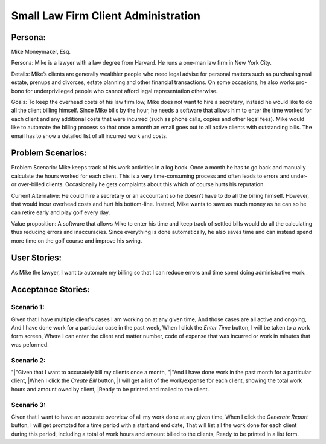 
*************************************
Small Law Firm Client Administration
*************************************

---------
Persona:
---------


Mike Moneymaker, Esq.

Persona: Mike is a lawyer with a law degree from Harvard. He runs a one-man law firm in New York City.

Details: Mike’s clients are generally wealthier people who need legal advise for personal matters such as purchasing real estate, prenups and divorces, estate planning and other financial transactions. On some occasions, he also works pro-bono for underprivileged people who cannot afford legal representation otherwise. 

Goals: To keep the overhead costs of his law firm low, Mike does not want to hire a secretary, instead he would like to do all the client billing himself. Since Mike bills by the hour, he needs a software that allows him to enter the time worked for each client and any additional costs that were incurred (such as phone calls, copies and other legal fees). Mike would like to automate the billing process so that once a month an email goes out to all active clients with outstanding bills. The email has to show a detailed list of all incurred work and costs.

-------------------
Problem Scenarios:
-------------------

Problem Scenario: Mike keeps track of his work activities in a log book. Once a month he has to go back and manually calculate the hours worked for each client.  This is a very time-consuming process and often leads to errors and under- or over-billed clients.  Occasionally he gets complaints about this which of course hurts his reputation.

Current Alternative: He could hire a secretary or an accountant so he doesn’t have to do all the billing himself. However, that would incur overhead costs and hurt his bottom-line. Instead, Mike wants to save as much money as he can so he can retire early and play golf every day.

Value proposition: A software that allows Mike to enter his time and keep track of settled bills would do all the calculating thus reducing errors and inaccuracies. Since everything is done automatically, he also saves time and can instead spend more time on the golf course and improve his swing. 

-------------
User Stories:
-------------

As Mike the lawyer, I want to automate my billing so that I can reduce errors and time spent doing administrative work.

-------------------
Acceptance Stories:
-------------------

+++++++++++
Scenario 1:
+++++++++++

Given that I have multiple client's cases I am working on at any given time,
And those cases are all active and ongoing,
And I have done work for a particular case in the past week,
When I click the *Enter Time* button,
I will be taken to a work form screen,
Where I can enter the client and matter number, code of expense that was incurred or work in minutes that was peformed.

+++++++++++
Scenario 2:
+++++++++++

"|"Given that I want to accurately bill my clients once a month,
"|"And I have done work in the past month for a particular client,
|When I click the *Create Bill* button,
|I will get a list of the work/expense for each client, showing the total work hours and amount owed by client,
|Ready to be printed and mailed to the client.

+++++++++++
Scenario 3:
+++++++++++

Given that I want to have an accurate overview of all my work done at any given time,
When I click the *Generate Report* button,
I will get prompted for a time period with a start and end date,
That will list all the work done for each client during this period, including a total of work hours and amount billed to the clients,
Ready to be printed in a list form.
